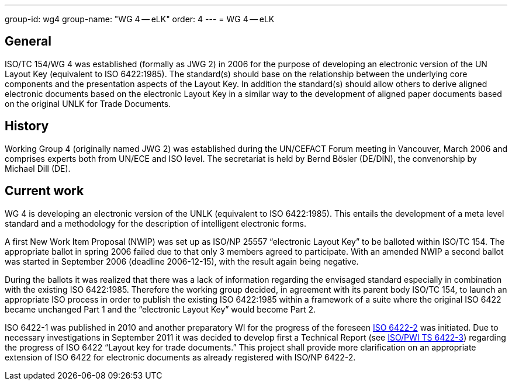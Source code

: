 ---
group-id: wg4
group-name: "WG 4 -- eLK"
order: 4
---
= WG 4 -- eLK

== General

ISO/TC 154/WG 4 was established (formally as JWG 2) in 2006 for the purpose of developing an electronic version of the UN Layout Key (equivalent to ISO 6422:1985). The standard(s) should base on the relationship between the underlying core components and the presentation aspects of the Layout Key. In addition the standard(s) should allow others to derive aligned electronic documents based on the electronic Layout Key in a similar way to the development of aligned paper documents based on the original UNLK for Trade Documents.

== History

Working Group 4 (originally named JWG 2) was established during the UN/CEFACT Forum meeting in Vancouver, March 2006 and comprises experts both from UN/ECE and ISO level. The secretariat is held by Bernd Bösler (DE/DIN), the convenorship by Michael Dill (DE).

== Current work

WG 4 is developing an electronic version of the UNLK (equivalent to ISO 6422:1985). This entails the development of a meta level standard and a methodology for the description of intelligent electronic forms.

A first New Work Item Proposal (NWIP) was set up as ISO/NP 25557 "`electronic Layout Key`" to be balloted within ISO/TC 154. The appropriate ballot in spring 2006 failed due to that only 3 members agreed to participate. With an amended NWIP a second ballot was started in September 2006 (deadline 2006-12-15), with the result again being negative.

During the ballots it was realized that there was a lack of information regarding the envisaged standard especially in combination with the existing ISO 6422:1985. Therefore the working group decided, in agreement with its parent body ISO/TC 154, to launch an appropriate ISO process in order to publish the existing ISO 6422:1985 within a framework of a suite where the original ISO 6422 became unchanged Part 1 and the "`electronic Layout Key`" would become Part 2.

ISO 6422-1 was published in 2010 and another preparatory WI for the progress of the foreseen
link:/projects/iso-np-6422-2[ISO 6422-2] was initiated. Due to necessary investigations in September 2011 it was decided to develop first a Technical Report
(see link:/projects/iso-pwi-tr-6422-3[ISO/PWI TS 6422-3]) regarding the progress of ISO 6422 "`Layout key for trade documents.`" This project shall provide more clarification on an appropriate extension of ISO 6422 for electronic documents as already registered with ISO/NP 6422-2.
